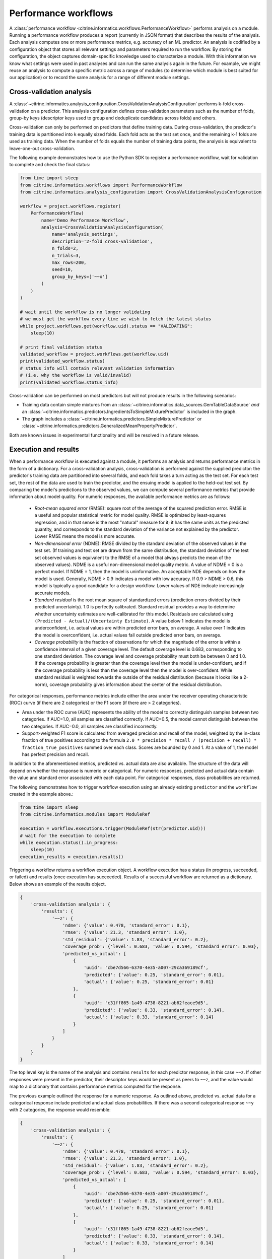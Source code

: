 Performance workflows
=====================

A :class:`performance workflow <citrine.informatics.workflows.PerformanceWorkflow>` performs analysis on a module.
Running a performance workflow produces a report (currently in JSON format) that describes the results of the analysis.
Each analysis computes one or more performance metrics, e.g. accuracy of an ML predictor.
An analysis is codified by a configuration object that stores all relevant settings and parameters required to run the workflow.
By storing the configuration, the object captures domain-specific knowledge used to characterize a module.
With this information we know what settings were used in past analyses and can run the same analysis again in the future.
For example, we might reuse an analysis to compute a specific metric across a range of modules (to determine which module is best suited for our application) or to record the same analysis for a range of different module settings.

Cross-validation analysis
-------------------------

A :class:`~citrine.informatics.analysis_configuration.CrossValidationAnalysisConfiguration` performs k-fold cross-validation on a predictor.
This analysis configuration defines cross-validation parameters such as the number of folds, group-by keys (descriptor keys used to group and deduplicate candidates across folds) and others.

Cross-validation can only be performed on predictors that define training data.
During cross-validation, the predictor's training data is partitioned into k equally sized folds.
Each fold acts as the test set once, and the remaining k-1 folds are used as training data.
When the number of folds equals the number of training data points, the analysis is equivalent to leave-one-out cross-validation.

The following example demonstrates how to use the Python SDK to register a performance workflow, wait for validation to complete and check the final status:

.. code:: python

   from time import sleep
   from citrine.informatics.workflows import PerformanceWorkflow
   from citrine.informatics.analysis_configuration import CrossValidationAnalysisConfiguration

   workflow = project.workflows.register(
       PerformanceWorkflow(
           name='Demo Performance Workflow',
           analysis=CrossValidationAnalysisConfiguration(
               name='analysis_settings',
               description='2-fold cross-validation',
               n_folds=2,
               n_trials=3,
               max_rows=200,
               seed=10,
               group_by_keys=['~~x']
           )
       )
   )

   # wait until the workflow is no longer validating
   # we must get the workflow every time we wish to fetch the latest status
   while project.workflows.get(workflow.uid).status == "VALIDATING":
       sleep(10)

   # print final validation status
   validated_workflow = project.workflows.get(workflow.uid)
   print(validated_workflow.status)
   # status info will contain relevant validation information
   # (i.e. why the workflow is valid/invalid)
   print(validated_workflow.status_info)

Cross-validation can be performed on most predictors but will not produce results in the following scenarios:

- Training data contain simple mixtures from an :class:`~citrine.informatics.data_sources.GemTableDataSource` *and* an :class:`~citrine.informatics.predictors.IngredientsToSimpleMixturePredictor` is included in the graph.
- The graph includes a :class:`~citrine.informatics.predictors.SimpleMixturePredictor` or :class:`~citrine.informatics.predictors.GeneralizedMeanPropertyPredictor`.

Both are known issues in experimental functionality and will be resolved in a future release.

Execution and results
---------------------

When a performance workflow is executed against a module, it performs an analysis and returns performance metrics in the form of a dictionary.
For a cross-validation analysis, cross-validation is performed against the supplied predictor: the predictor's training data are partitioned into several folds, and each fold takes a turn acting as the test set.
For each test set, the rest of the data are used to train the predictor, and the ensuing model is applied to the held-out test set.
By comparing the model's predictions to the observed values, we can compute several performance metrics that provide information about model quality.
For numeric responses, the available performance metrics are as follows:

  - *Root-mean squared error* (RMSE): square root of the average of the squared prediction error.
    RMSE is a useful and popular statistical metric for model quality.
    RMSE is optimized by least-squares regression, and in that sense is the most "natural" measure for it; it has the same units as the predicted quantity, and corresponds to the standard deviation of the variance not explained by the predictor.
    Lower RMSE means the model is more accurate.
  - *Non-dimensional error* (NDME): RMSE divided by the standard deviation of the observed values in the test set.
    (If training and test set are drawn from the same distribution, the standard deviation of the test set observed values is equivalent to the RMSE of a model that always predicts the mean of the observed values).
    NDME is a useful non-dimensional model quality metric.
    A value of NDME = 0 is a perfect model.
    If NDME = 1, then the model is uninformative.
    An acceptable NDE depends on how the model is used.
    Generally, NDME > 0.9 indicates a model with low accuracy.
    If 0.9 > NDME > 0.6, this model is typically a good candidate for a design workflow.
    Lower values of NDE indicate increasingly accurate models.
  - *Standard residual* is the root mean square of standardized errors (prediction errors divided by their predicted uncertainty).
    1.0 is perfectly calibrated.
    Standard residual provides a way to determine whether uncertainty estimates are well-calibrated for this model.
    Residuals are calculated using ``(Predicted - Actual)/(Uncertainty Estimate)``.
    A value below 1 indicates the model is underconfident, i.e. actual values are within predicted error bars, on average.
    A value over 1 indicates the model is overconfident, i.e. actual values fall outside predicted error bars, on average.
  - *Coverage probability* is the fraction of observations for which the magnitude of the error is within a confidence interval of a given coverage level.
    The default coverage level is 0.683, corresponding to one standard deviation.
    The coverage level and coverage probability must both be between 0 and 1.0.
    If the coverage probability is greater than the coverage level then the model is under-confident, and if the coverage probability is less than the coverage level then the model is over-confident.
    While standard residual is weighted towards the outside of the residual distribution (because it looks like a 2-norm), coverage probability gives information about the center of the residual distribution.

For categorical responses, performance metrics include either the area under the receiver operating characteristic (ROC) curve (if there are 2 categories) or the F1 score (if there are > 2 categories).

-  Area under the ROC curve (AUC) represents the ability of the model to correctly distinguish samples between two categories.
   If AUC=1.0, all samples are classified correctly.
   If AUC=0.5, the model cannot distinguish between the two categories.
   If AUC=0.0, all samples are classified incorrectly.
-  Support-weighted F1 score is calculated from averaged precision and recall of the model, weighted by the in-class fraction of true positives according to the formula ``2.0 * precision * recall / (precision + recall) * fraction_true_positives`` summed over each class.
   Scores are bounded by 0 and 1. At a value of 1, the model has perfect precision and recall.

In addition to the aforementioned metrics, predicted vs. actual data are also available.
The structure of the data will depend on whether the response is numeric or categorical.
For numeric responses, predicted and actual data contain the value and standard error associated with each data point.
For categorical responses, class probabilities are returned.

The following demonstrates how to trigger workflow execution using an already existing ``predictor`` and the ``workflow`` created in the example above.:

.. code:: python

   from time import sleep
   from citrine.informatics.modules import ModuleRef

   execution = workflow.executions.trigger(ModuleRef(str(predictor.uid)))
   # wait for the execution to complete
   while execution.status().in_progress:
       sleep(10)
   execution_results = execution.results()

Triggering a workflow returns a workflow execution object.
A workflow execution has a status (in progress, succeeded, or failed) and results (once execution has succeeded).
Results of a successful workflow are returned as a dictionary.
Below shows an example of the results object.

.. code:: python

   {
       'cross-validation analysis': {
           'results': {
               '~~z': {
                   'ndme': {'value': 0.478, 'standard_error': 0.1},
                   'rmse': {'value': 21.3, 'standard_error': 1.0},
                   'std_residual': {'value': 1.83, 'standard_error': 0.2},
                   'coverage_prob': {'level': 0.683, 'value': 0.594, 'standard_error': 0.03},
                   'predicted_vs_actual': [
                       {
                           'uuid': 'cbe7d566-6370-4e35-a007-29ca369189cf',
                           'predicted': {'value': 0.25, 'standard_error': 0.01},
                           'actual': {'value': 0.25, 'standard_error': 0.01}
                       },
                       {
                           'uuid': 'c31ff865-1a49-4738-8221-ab62feace9d5',
                           'predicted': {'value': 0.33, 'standard_error': 0.14},
                           'actual': {'value': 0.33, 'standard_error': 0.14}
                       }
                   ]
               }
           }
       }
   }

The top level key is the name of the analysis and contains ``results`` for each predictor response, in this case ``~~z``.
If other responses were present in the predictor, their descriptor keys would be present as peers to ``~~z``, and the value would map to a dictionary that contains performance metrics computed for the response.

The previous example outlined the response for a numeric response.
As outlined above, predicted vs. actual data for a categorical response include predicted and actual class probabilities.
If there was a second categorical response ``~~y`` with 2 categories, the response would resemble:

.. code:: python

   {
       'cross-validation analysis': {
           'results': {
               '~~z': {
                   'ndme': {'value': 0.478, 'standard_error': 0.1},
                   'rmse': {'value': 21.3, 'standard_error': 1.0},
                   'std_residual': {'value': 1.83, 'standard_error': 0.2},
                   'coverage_prob': {'level': 0.683, 'value': 0.594, 'standard_error': 0.03},
                   'predicted_vs_actual': [
                       {
                           'uuid': 'cbe7d566-6370-4e35-a007-29ca369189cf',
                           'predicted': {'value': 0.25, 'standard_error': 0.01},
                           'actual': {'value': 0.25, 'standard_error': 0.01}
                       },
                       {
                           'uuid': 'c31ff865-1a49-4738-8221-ab62feace9d5',
                           'predicted': {'value': 0.33, 'standard_error': 0.14},
                           'actual': {'value': 0.33, 'standard_error': 0.14}
                       }
                   ]
               },
               '~~y': {
                   # Note, AUC is present (instead of F1 score)
                   # because there are only 2 categories
                   'auc': {'value': 0.9, 'standard_error': 0.05},
                   'predicted_vs_actual': [
                       {
                           'uuid': 'cbe7d566-6370-4e35-a007-29ca369189cf',
                           'predicted': {'class_1': 0.8, 'class_2': 0.2},
                           'actual': {'class_1': 1.0, 'class_2': 0.0}
                       },
                       {
                           'uuid': 'c31ff865-1a49-4738-8221-ab62feace9d5',
                           'predicted': {'class_1': 0.1, 'class_2': 0.9},
                           'actual': {'class_1': 0.0, 'class_2': 1.0}
                       }
                   ]
               }
           }
       }
   }

